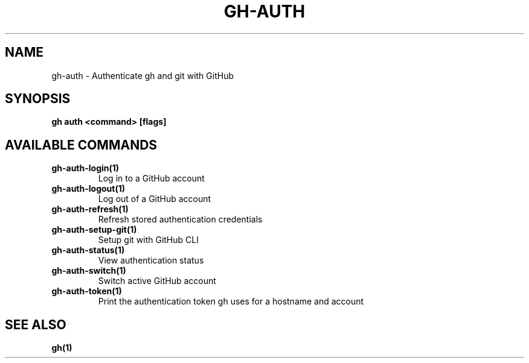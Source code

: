 .nh
.TH "GH-AUTH" "1" "Jan 2024" "GitHub CLI 2.42.1" "GitHub CLI manual"

.SH NAME
.PP
gh-auth - Authenticate gh and git with GitHub


.SH SYNOPSIS
.PP
\fBgh auth <command> [flags]\fR


.SH AVAILABLE COMMANDS
.TP
\fBgh-auth-login(1)\fR
Log in to a GitHub account

.TP
\fBgh-auth-logout(1)\fR
Log out of a GitHub account

.TP
\fBgh-auth-refresh(1)\fR
Refresh stored authentication credentials

.TP
\fBgh-auth-setup-git(1)\fR
Setup git with GitHub CLI

.TP
\fBgh-auth-status(1)\fR
View authentication status

.TP
\fBgh-auth-switch(1)\fR
Switch active GitHub account

.TP
\fBgh-auth-token(1)\fR
Print the authentication token gh uses for a hostname and account


.SH SEE ALSO
.PP
\fBgh(1)\fR
